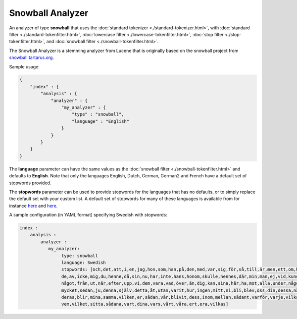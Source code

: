 =================
Snowball Analyzer
=================

An analyzer of type **snowball** that uses the :doc:`standard tokenizer <./standard-tokenizer.html>`,  with :doc:`standard filter <./standard-tokenfilter.html>`,  :doc:`lowercase filter <./lowercase-tokenfilter.html>`,  :doc:`stop filter <./stop-tokenfilter.html>`,  and :doc:`snowball filter <./snowball-tokenfilter.html>`.  

The Snowball Analyzer is a stemming analyzer from Lucene that is originally based on the snowball project from `snowball.tartarus.org <http://snowball.tartarus.org>`_.  

Sample usage: 


.. code-block:: js

    {
        "index" : {
            "analysis" : {
                "analyzer" : {
                    "my_analyzer" : {
                        "type" : "snowball",
                        "language" : "English"
                    }
                }
            }
        }
    }


The **language** parameter can have the same values as the :doc:`snowball filter <./snowball-tokenfilter.html>`  and defaults to **English**. Note that only the languages English, Dutch, German, German2 and French have a default set of stopwords provided. 


The **stopwords** parameter can be used to provide stopwords for the languages that has no defaults, or to simply replace the default set with your custom list. A default set of stopwords for many of these languages is available from for instance `here <http://svn.apache.org/repos/asf/lucene/dev/branches/branch_3x/lucene/contrib/analyzers/common/src/resources/org/apache/lucene/analysis>`_  and `here. <http://svn.apache.org/repos/asf/lucene/dev/branches/branch_3x/lucene/contrib/analyzers/common/src/resources/org/apache/lucene/analysis/snowball>`_  

A sample configuration (in YAML format) specifying Swedish with stopwords:


.. code-block:: js

    index :
        analysis :
            analyzer : 
               my_analyzer: 
                    type: snowball
                    language: Swedish
                    stopwords: [och,det,att,i,en,jag,hon,som,han,på,den,med,var,sig,för,så,till,är,men,ett,om,hade,
                    de,av,icke,mig,du,henne,då,sin,nu,har,inte,hans,honom,skulle,hennes,där,min,man,ej,vid,kunde,
                    något,från,ut,när,efter,upp,vi,dem,vara,vad,över,än,dig,kan,sina,här,ha,mot,alla,under,någon,allt,
                    mycket,sedan,ju,denna,själv,detta,åt,utan,varit,hur,ingen,mitt,ni,bli,blev,oss,din,dessa,några,
                    deras,blir,mina,samma,vilken,er,sådan,vår,blivit,dess,inom,mellan,sådant,varför,varje,vilka,ditt,
                    vem,vilket,sitta,sådana,vart,dina,vars,vårt,våra,ert,era,vilkas]




